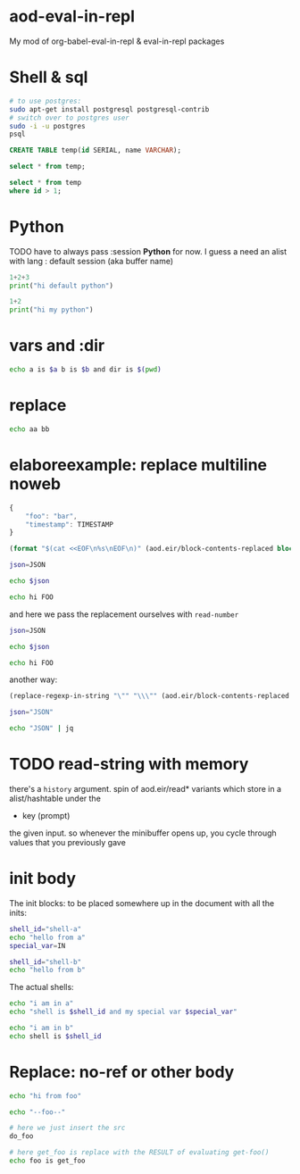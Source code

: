 * aod-eval-in-repl
  My mod of org-babel-eval-in-repl & eval-in-repl packages

* Shell & sql
  #+begin_src sh :session *psql* :shell-type term
# to use postgres:
sudo apt-get install postgresql postgresql-contrib
# switch over to postgres user
sudo -i -u postgres
psql
  #+end_src

  #+begin_src sql :session *psql*
CREATE TABLE temp(id SERIAL, name VARCHAR);

select * from temp;

select * from temp
where id > 1;

  #+end_src

* Python
  TODO have to always pass :session *Python* for now.
  I guess a need an alist with lang : default session (aka buffer name)

  #+begin_src python
1+2+3
print("hi default python")
  #+end_src

  #+begin_src python :session *my-python*
1+2
print("hi my python")
  #+end_src

* vars and :dir
  #+begin_src sh :session *demo-vars-dir* :var a=1 b=(read-string "b: ") :dir (read-directory-name "dir:")
echo a is $a b is $b and dir is $(pwd)
  #+end_src

* replace
  #+begin_src sh :session *demo-replace* :replace aa="hello" bb="there"
echo aa bb
  #+end_src
* elaboreexample: replace multiline noweb
  #+name: json
  #+begin_src js :replace TIMESTAMP=(time-convert nil 'integer)
{
    "foo": "bar",
    "timestamp": TIMESTAMP
}
  #+end_src

  #+name: sh-heredoc
  #+begin_src emacs-lisp :var block="" opts=()
(format "$(cat <<EOF\n%s\nEOF\n)" (aod.eir/block-contents-replaced block opts))
  #+end_src

  #+begin_src sh :session *demo-heredoc* :replace JSON=sh-heredoc(block="json") foo="world"
json=JSON

echo $json

echo hi FOO
  #+end_src


  and here we pass the replacement ourselves with =read-number=
  #+begin_src sh :session *demo-heredoc* :replace JSON=sh-heredoc(block="json",opts='((:replace . "TIMESTAMP=(read-number \"timestamp:\")"))) foo="world"
json=JSON

echo $json

echo hi FOO
  #+end_src

  another way:

  #+name: sh-escape
  #+begin_src emacs-lisp :var block="" opts=()
(replace-regexp-in-string "\"" "\\\"" (aod.eir/block-contents-replaced "json") 'fixed 'literal)
  #+end_src

  #+begin_src sh :session *demo-heredoc* :replace JSON=sh-escape(block="json")
json="JSON"

echo "JSON" | jq
  #+end_src

# Local Variables:
# org-confirm-babel-evaluate: nil
# End:
* TODO read-string with memory
  there's a =history= argument.
  spin of aod.eir/read* variants which store in a alist/hashtable under the
  - key (prompt)
  the given input. so whenever the minibuffer opens up, you cycle through values that you previously gave
* init body
  :PROPERTIES:
  :header-args: sh :init *shell-a*=init-a *shell-b*=init-b
  :END:

  The init blocks: to be placed somewhere up in the document with all the inits:
  #+name: init-a
  #+begin_src sh :replace IN=(read-string "shell-a special var:")
shell_id="shell-a"
echo "hello from a"
special_var=IN
  #+end_src

  #+name: init-b
  #+begin_src sh
shell_id="shell-b"
echo "hello from b"
  #+end_src

  The actual shells:
  #+begin_src sh :session *shell-a*
echo "i am in a"
echo "shell is $shell_id and my special var $special_var"
  #+end_src

  #+begin_src sh :session *shell-b*
echo "i am in b"
echo shell is $shell_id
  #+end_src
* Replace: no-ref or other body
  #+name: foo
  #+begin_src sh
echo "hi from foo"
  #+end_src

  #+name: get-foo
  #+begin_src sh
echo "--foo--"
  #+end_src

  #+begin_src sh :replace do_foo=foo get_foo=get-foo()
# here we just insert the src
do_foo

# here get_foo is replace with the RESULT of evaluating get-foo()
echo foo is get_foo
  #+end_src

